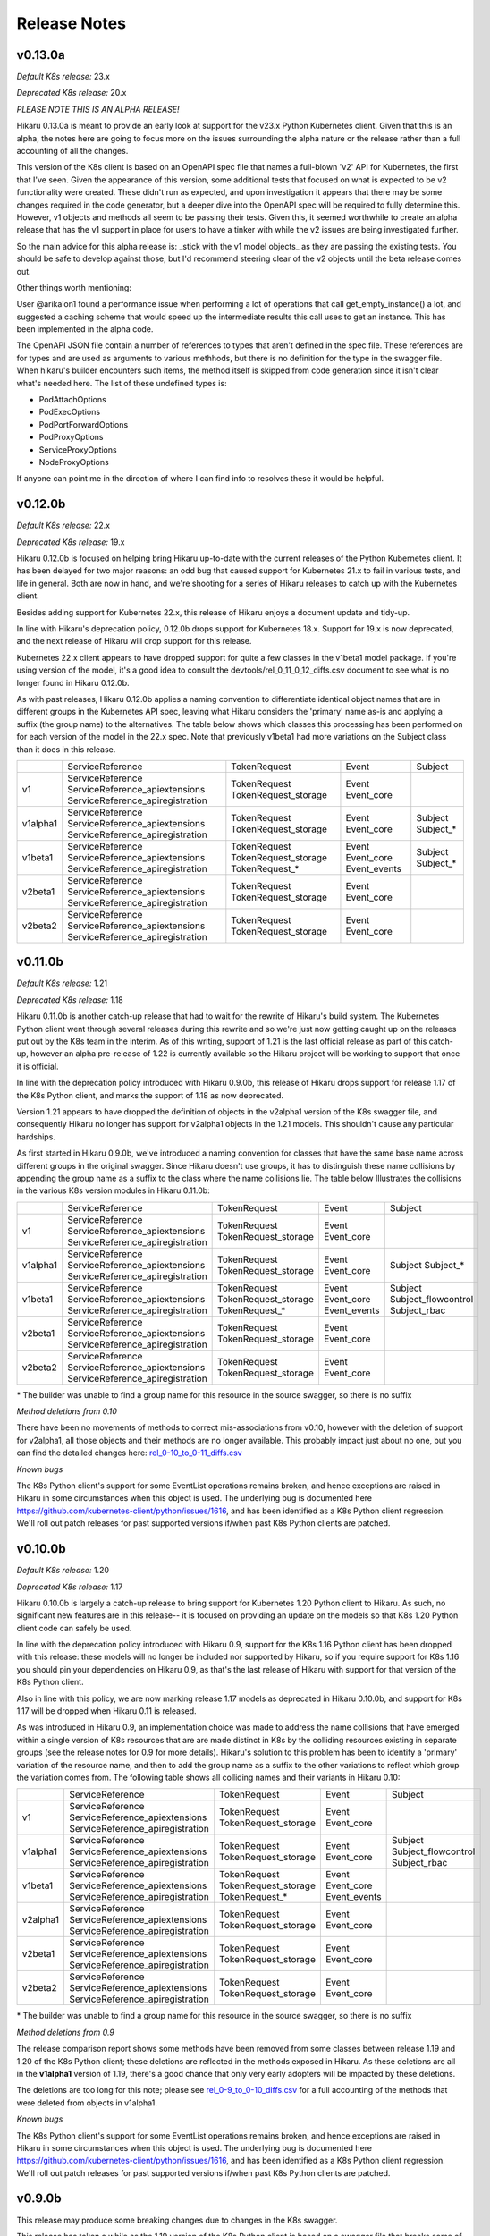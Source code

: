 *************
Release Notes
*************

v0.13.0a
--------

*Default K8s release:* 23.x

*Deprecated K8s release:* 20.x

*PLEASE NOTE THIS IS AN ALPHA RELEASE!*

Hikaru 0.13.0a is meant to provide an early look at support for the v23.x Python
Kubernetes client. Given that this is an alpha, the notes here are going to focus more
on the issues surrounding the alpha nature or the release rather than a full accounting
of all the changes.

This version of the K8s client is based on an OpenAPI spec file that names a full-blown
'v2' API for Kubernetes, the first that I've seen. Given the appearance of this version,
some additional tests that focused on what is expected to be v2 functionality were
created. These didn't run as expected, and upon investigation it appears that there may
be some changes required in the code generator, but a deeper dive into the OpenAPI spec
will be required to fully determine this. However, v1 objects and methods all seem to be
passing their tests. Given this, it seemed worthwhile to create an alpha release that
has the v1 support in place for users to have a tinker with while the v2 issues are being
investigated further.

So the main advice for this alpha release is: _stick with the v1 model objects_ as they
are passing the existing tests. You should be safe to develop against those, but I'd
recommend steering clear of the v2 objects until the beta release comes out.

Other things worth mentioning:

User @arikalon1 found a performance issue when performing a lot of operations that
call get_empty_instance() a lot, and suggested a caching scheme that would speed up
the intermediate results this call uses to get an instance. This has been implemented
in the alpha code.

The OpenAPI JSON file contain a number of references to types that aren't defined
in the spec file. These references are for types and are used as arguments to various
methhods, but there is no definition for the type in the swagger file. When hikaru's
builder encounters such items, the method itself is skipped from code generation since
it isn't clear what's needed here. The list of these undefined types is:

- PodAttachOptions
- PodExecOptions
- PodPortForwardOptions
- PodProxyOptions
- ServiceProxyOptions
- NodeProxyOptions

If anyone can point me in the direction of where I can find info to resolves these it
would be helpful.

v0.12.0b
--------

*Default K8s release:* 22.x

*Deprecated K8s release:* 19.x

Hikaru 0.12.0b is focused on helping bring Hikaru up-to-date with the current releases
of the Python Kubernetes client. It has been delayed for two major reasons: an odd
bug that caused support for Kubernetes 21.x to fail in various tests, and life in
general.
Both are now in hand, and we're shooting for a series of Hikaru releases to catch up with
the Kubernetes client.

Besides adding support for Kubernetes 22.x, this release of Hikaru enjoys a document
update and tidy-up.

In line with Hikaru's deprecation policy, 0.12.0b drops support for Kubernetes 18.x.
Support for 19.x is now deprecated, and the next release of Hikaru will drop support for
this release.

Kubernetes 22.x client appears to have dropped support for quite a few classes in the
v1beta1 model package. If you're using version of the model, it's a good idea to
consult the
devtools/rel_0_11_0_12_diffs.csv document to see what is no longer found in Hikaru
0.12.0b.

As with past releases, Hikaru 0.12.0b applies a naming convention to differentiate
identical
object names that are in different groups in the Kubernetes API spec, leaving what Hikaru
considers the 'primary' name as-is and applying a suffix (the group name) to the
alternatives. The table below shows which classes this processing has been performed on
for each version of the model in the 22.x spec. Note that previously v1beta1 had more
variations on the Subject class than it does in this release.

+----------+----------------------------------+----------------------+--------------+---------------------+
|          | ServiceReference                 | TokenRequest         | Event        | Subject             |
+----------+----------------------------------+----------------------+--------------+---------------------+
| v1       | ServiceReference                 | TokenRequest         | Event        |                     |
|          | ServiceReference_apiextensions   | TokenRequest_storage | Event_core   |                     |
|          | ServiceReference_apiregistration |                      |              |                     |
+----------+----------------------------------+----------------------+--------------+---------------------+
| v1alpha1 | ServiceReference                 | TokenRequest         | Event        | Subject             |
|          | ServiceReference_apiextensions   | TokenRequest_storage | Event_core   | Subject\_\*         |
|          | ServiceReference_apiregistration |                      |              |                     |
+----------+----------------------------------+----------------------+--------------+---------------------+
| v1beta1  | ServiceReference                 | TokenRequest         | Event        | Subject             |
|          | ServiceReference_apiextensions   | TokenRequest_storage | Event_core   | Subject\_\*         |
|          | ServiceReference_apiregistration | TokenRequest\_\*     | Event_events |                     |
+----------+----------------------------------+----------------------+--------------+---------------------+
| v2beta1  | ServiceReference                 | TokenRequest         | Event        |                     |
|          | ServiceReference_apiextensions   | TokenRequest_storage | Event_core   |                     |
|          | ServiceReference_apiregistration |                      |              |                     |
+----------+----------------------------------+----------------------+--------------+---------------------+
| v2beta2  | ServiceReference                 | TokenRequest         | Event        |                     |
|          | ServiceReference_apiextensions   | TokenRequest_storage | Event_core   |                     |
|          | ServiceReference_apiregistration |                      |              |                     |
+----------+----------------------------------+----------------------+--------------+---------------------+



v0.11.0b
--------

*Default K8s release:* 1.21

*Deprecated K8s release:* 1.18

Hikaru 0.11.0b is another catch-up release that had to wait for the rewrite of
Hikaru's build system. The Kubernetes Python client went through several releases
during this rewrite and so we're just now getting caught up on the releases put out
by the K8s team in the interim. As of this writing, support of 1.21 is the last
official release as part of this catch-up, however an alpha pre-release of 1.22
is currently available so the Hikaru project will be working to support that
once it is official.

In line with the deprecation policy introduced with Hikaru 0.9.0b, this release of
Hikaru drops support for release 1.17 of the K8s Python client, and marks the support
of 1.18 as now deprecated.

Version 1.21 appears to have dropped the definition of objects in the v2alpha1 version
of the K8s swagger file, and consequently Hikaru no longer has support for v2alpha1
objects in the 1.21 models. This shouldn't cause any particular hardships.

As first started in Hikaru 0.9.0b, we've introduced a naming convention for classes
that have the same base name across different groups in the original swagger. Since
Hikaru doesn't use groups, it has to distinguish these name collisions by appending
the group name as a suffix to the class where the name collisions lie. The table below
Illustrates the collisions in the various K8s version modules in Hikaru 0.11.0b:

+----------+----------------------------------+----------------------+--------------+---------------------+
|          | ServiceReference                 | TokenRequest         | Event        | Subject             |
+----------+----------------------------------+----------------------+--------------+---------------------+
| v1       | ServiceReference                 | TokenRequest         | Event        |                     |
|          | ServiceReference_apiextensions   | TokenRequest_storage | Event_core   |                     |
|          | ServiceReference_apiregistration |                      |              |                     |
+----------+----------------------------------+----------------------+--------------+---------------------+
| v1alpha1 | ServiceReference                 | TokenRequest         | Event        | Subject             |
|          | ServiceReference_apiextensions   | TokenRequest_storage | Event_core   | Subject\_\*         |
|          | ServiceReference_apiregistration |                      |              |                     |
+----------+----------------------------------+----------------------+--------------+---------------------+
| v1beta1  | ServiceReference                 | TokenRequest         | Event        | Subject             |
|          | ServiceReference_apiextensions   | TokenRequest_storage | Event_core   | Subject_flowcontrol |
|          | ServiceReference_apiregistration | TokenRequest\_\*     | Event_events | Subject_rbac        |
+----------+----------------------------------+----------------------+--------------+---------------------+
| v2beta1  | ServiceReference                 | TokenRequest         | Event        |                     |
|          | ServiceReference_apiextensions   | TokenRequest_storage | Event_core   |                     |
|          | ServiceReference_apiregistration |                      |              |                     |
+----------+----------------------------------+----------------------+--------------+---------------------+
| v2beta2  | ServiceReference                 | TokenRequest         | Event        |                     |
|          | ServiceReference_apiextensions   | TokenRequest_storage | Event_core   |                     |
|          | ServiceReference_apiregistration |                      |              |                     |
+----------+----------------------------------+----------------------+--------------+---------------------+

\* The builder was unable to find a group name for this resource in the source swagger, so there is no suffix

*Method deletions from 0.10*

There have been no movements of methods to correct mis-associations from v0.10, however with the deletion
of support for v2alpha1, all those objects and their methods are no longer available. This probably
impact just about no one, but you can find the detailed changes here:
`rel_0-10_to_0-11_diffs.csv
<https://github.com/haxsaw/hikaru/blob/main/devtools/rel_0_10_to_0_11_diffs.csv>`_


*Known bugs*

The K8s Python client's support for some EventList operations remains broken, and hence exceptions are
raised in Hikaru in some circumstances when this object is used. The underlying bug is documented here
https://github.com/kubernetes-client/python/issues/1616, and has been identified as a K8s Python client
regression. We'll roll out patch releases for past supported versions if/when past K8s Python clients are
patched.

v0.10.0b
--------

*Default K8s release:* 1.20

*Deprecated K8s release:* 1.17

Hikaru 0.10.0b is largely a catch-up release to bring support for Kubernetes 1.20 Python client to Hikaru.
As such, no significant new features are in this release-- it is focused on providing an update on the
models so that K8s 1.20 Python client code can safely be used.

In line with the deprecation policy introduced with Hikaru 0.9, support for the K8s 1.16 Python client has
been dropped with this release: these models will no longer be included nor supported by Hikaru, so if you
require support for K8s 1.16 you should pin your dependencies on Hikaru 0.9, as that's the last release of
Hikaru with support for that version of the K8s Python client.

Also in line with this policy, we are now marking release 1.17 models as deprecated in Hikaru 0.10.0b, and
support for K8s 1.17 will be dropped when Hikaru 0.11 is released.

As was introduced in Hikaru 0.9, an implementation choice was made to address the name collisions that have
emerged within a single version of K8s resources that are are made distinct in K8s by the colliding resources
existing in separate groups (see the release notes for 0.9 for more details). Hikaru's solution to this problem
has been to identify a 'primary' variation of the resource name, and then to add the group name as a suffix to
the other variations to reflect which group the variation comes from. The following table shows all colliding
names and their variants in Hikaru 0.10:

+----------+----------------------------------+----------------------+--------------+---------------------+
|          | ServiceReference                 | TokenRequest         | Event        | Subject             |
+----------+----------------------------------+----------------------+--------------+---------------------+
| v1       | ServiceReference                 | TokenRequest         | Event        |                     |
|          | ServiceReference_apiextensions   | TokenRequest_storage | Event_core   |                     |
|          | ServiceReference_apiregistration |                      |              |                     |
+----------+----------------------------------+----------------------+--------------+---------------------+
| v1alpha1 | ServiceReference                 | TokenRequest         | Event        | Subject             |
|          | ServiceReference_apiextensions   | TokenRequest_storage | Event_core   | Subject_flowcontrol |
|          | ServiceReference_apiregistration |                      |              | Subject_rbac        |
+----------+----------------------------------+----------------------+--------------+---------------------+
| v1beta1  | ServiceReference                 | TokenRequest         | Event        |                     |
|          | ServiceReference_apiextensions   | TokenRequest_storage | Event_core   |                     |
|          | ServiceReference_apiregistration | TokenRequest\_\*     | Event_events |                     |
+----------+----------------------------------+----------------------+--------------+---------------------+
| v2alpha1 | ServiceReference                 | TokenRequest         | Event        |                     |
|          | ServiceReference_apiextensions   | TokenRequest_storage | Event_core   |                     |
|          | ServiceReference_apiregistration |                      |              |                     |
+----------+----------------------------------+----------------------+--------------+---------------------+
| v2beta1  | ServiceReference                 | TokenRequest         | Event        |                     |
|          | ServiceReference_apiextensions   | TokenRequest_storage | Event_core   |                     |
|          | ServiceReference_apiregistration |                      |              |                     |
+----------+----------------------------------+----------------------+--------------+---------------------+
| v2beta2  | ServiceReference                 | TokenRequest         | Event        |                     |
|          | ServiceReference_apiextensions   | TokenRequest_storage | Event_core   |                     |
|          | ServiceReference_apiregistration |                      |              |                     |
+----------+----------------------------------+----------------------+--------------+---------------------+

\* The builder was unable to find a group name for this resource in the source swagger, so there is no suffix

*Method deletions from 0.9*

The release comparison report shows some methods have been removed from some classes
between release 1.19 and 1.20 of the K8s Python client; these deletions are reflected
in the methods exposed in Hikaru. As these deletions are all in the **v1alpha1**
version of
1.19, there's a good chance that only very early adopters will be impacted by these
deletions.

The deletions are too long for this note; please see `rel_0-9_to_0-10_diffs.csv
<https://github.com/haxsaw/hikaru/blob/main/devtools/rel_0_9_to_0_10_diffs.csv>`_ for a full accounting
of the methods that were deleted from objects in v1alpha1.

*Known bugs*

The K8s Python client's support for some EventList operations remains broken, and hence exceptions are
raised in Hikaru in some circumstances when this object is used. The underlying bug is documented here
https://github.com/kubernetes-client/python/issues/1616, and has been identified as a K8s Python client
regression. We'll roll out patch releases for past supported versions if/when past K8s Python clients are
patched.

v0.9.0b
-------

This release may produce some breaking changes due to changes in the K8s swagger.

This release has taken a while as the 1.19 version of the K8s Python client is
based on a swagger file that breaks some of the build system's assumptions.
This has required consideration as to how to address the changes as well as a
rebuild of the build system for Hikaru, a non-trivia task.

The changes that have caused the breakage is the emergence of identically-named
resources in different groups but within the same version. It has appeared that up
to this K8s release resources with the same names only appeared in different
versions, and hence Hikaru was able disregard group names, offering a single
namespace per version so that it is easier to find the resource classes required.

Release 1.19 of the K8s Python client is based on a swagger file that introduces
a small number of resource definitions with the same name in the same version,
but in different groups. Since we don't want to introduce the concept of 'group'
into Hikaru at this point due to the disruption it would cause existing users,
options for addressing this problem had to be weighed along with implementation
impact.

In the end, a new build system was created that allows for the manual
specification of a single resource class to be the 'primary' resource with that
name, and all other resources with the same name are renamed to have the
conflicting name, followed by '_', followed by the group name (if it can be
determined).

The following table summarizes the resource classes that have gone through this
renaming process, showing what versions of the API are affected, and the names
that have been generated for each of these versions:

+----------+----------------------------------+--------------+---------------------+
|          | ServiceReference                 | Event        | Subject             |
+==========+==================================+==============+=====================+
| v1       | ServiceReference                 | Event        |                     |
|          | ServiceReference_apiextensions   | Event_core   |                     |
|          | ServiceReference_apiregistration |              |                     |
+----------+----------------------------------+--------------+---------------------+
| v1alpha1 | ServiceReference                 | Event        | Subject             |
|          | ServiceReference_apiextensions   | Event_core   | Subject_flowcontrol |
|          | ServiceReference_apiregistration |              | Subject_rbac        |
+----------+----------------------------------+--------------+---------------------+
| v1beta1  | ServiceReference                 | Event        | Subject             |
|          | ServiceReference_apiextensions   | Event_core   | Subject\_*          |
|          | ServiceReference_apiregistration | Event_events |                     |
+----------+----------------------------------+--------------+---------------------+
| v2alpha1 | ServiceReference                 | Event        |                     |
|          | ServiceReference_apiextensions   | Event_core   |                     |
|          | ServiceReference_apiregistration |              |                     |
+----------+----------------------------------+--------------+---------------------+
| v2beta1  | ServiceReference                 | Event        |                     |
|          | ServiceReference_apiextensions   | Event_core   |                     |
|          | ServiceReference_apiregistration |              |                     |
+----------+----------------------------------+--------------+---------------------+
| v2beta2  | ServiceReference                 | Event        |                     |
|          | ServiceReference_apiextensions   | Event_core   |                     |
|          | ServiceReference_apiregistration |              |                     |
+----------+----------------------------------+--------------+---------------------+

\* The builder could not locate a group in the swagger, hence the class name ends in '_'.

All references to the appropriate variation of each resource class will use this
new name for the desired variation of the resource, so type hints in IDEs
will be able to guide the user in selecting the correct variation. It was
admittedly a bit of a guess as to the proper class to make the primary, so
feedback about making a different choice would be appreciated.

Only the rel_1_19 package is built using this new approach; rel_1_18 and earlier
releases continue to use the old build system in order to maintain a stable API
for users.

Given the potential disruption this may cause, the 'default release' is being
held at 1.18 instead of being advanced to 1.19. Users can access the 1.19 code
in the normal way by importing from 'hikaru.model.rel_1_19'.

This release also has the following additional changes:

- Python 3.10 has been added as a supported version of Python.

- The lastest version of the *black* code formatter (21.12b0) has been verified
  to work with Hikaru and is now accepted as a version that satisfies the package's
  requirements.

- The Response object has been modified to be a generic type, with the type
  parameter serving as a means to establish a type annotation on the 'obj'
  attribute of this class. This allows the assignment of the
  attribute's value to an appropriately typed variable without a cast. This
  applies to all K8s versions supported in this Hikaru release.

- A policy of only supporting four releases of the underlying K8s Python client
  has been established; this is because the generated code is getting quite
  large, making the overall package grow substantially with each new supported
  K8s release. Given that most of the previous K8s releases no longer have
  support, this seems a reasonable constraint. The oldest supported release
  will output a deprecation warning when imported, instructing the user that
  the imported version will be dropped in the next release of Hikaru and
  encouraging the migration to a newer release. In 0.9.0b, this message is
  output if rel_1_16 is imported.

*Known bugs*

The 1.19 release of the K8s Python client has a bug that was reported here:
https://github.com/kubernetes-client/python/issues/1616. The problem appears
to be a regression in properly handling turing off client side validation for
the EventList resource; an exception is thrown in the K8s Python client code
upon receipt of data from Kubernetes saying that 'event_time' must not be None.
Trying to change default client configs, or specifying a different client
config for the APIClient doesn't seem to have any effect, and the K8s maintainers
acknowledge this is a regression. This bug impacts the *listNamespacedEvent()*
and *listEventForAllNamespaces()* methods of the EventList class. We haven't
been able to find a workaround for this bug, and hopefully it will be addressed
in upcoming K8s client releases.

v0.8.1b
-------

This bug fix/maintenance release provides the following:

- This release officially works with the most recent versions of the `black`
  code formatter; this is reflected in the updated requirements.txt.
- Since importing the `black` package has side effects in terms of writing
  configuration files into the user's home directory, the import of black
  has been moved into the function that uses it so that it will only carry
  out these actions in the case that actual code formatting will be performed.
- A bug was fixed that was turning '_' to '-' in keys in labels dictionary.
  This was a side-effect of the attribute renaming logic for attributes that
  have the same name as Python keywords.

v0.8.0b
-------

This release adds support for release 18.20 of the Python Kubernetes
client, which supports release 1.18 of the Kubernetes API swagger spec.
This release of the spec is smaller than the 1.17 release, and there is
a fair amount of pruning in evidence:

- An entire version has be removed in the 1.18 release of the spec:
  **v1beta2** no longer exists in the swagger file, and hence there is no
  longer a v1beta2 subpackge in the rel_1_18 model package.
- A number of operations (methods) have been dropped from the definition of
  resources in **v1beta1**. This appears to have been a full promotion to
  `v1` -only status.

Because of this, 'rel_1_17' will be retained as the default release in Hikaru
for some time to give consumers an opportunity to ensure that they don't rely
on anything from v1beta2 or methods on v1beta1 objects, and a point release
will be issued later where we switch to the default release to 'rel_1_18'.
As always, you can explicity set your release to rel_1_18 if you choose.

The total list of changes is too long to provide here; the CSV file
`rel_0-7_to_0-8_diffs.csv <https://github
.com/haxsaw/hikaru/blob/main/devtools/rel_0-7_to_0-8_diffs.csv>`_
provides a listing that shows, by release of the K8s swagger spec, the deleted
methods/classes compared with the 1.18 spec.

**If you are coming to 0.8 from 0.6.1 or earlier**

Please read the release notes for 0.7 as they may also impact you.

This release also adds compatibility with the newest release of the black
code formatter, 21.8b0.

v0.7.0b
-------

This release includes support for Kubernetes' `watch` facility, but also includes what might
be a breaking change for some to fix a bug in the model code generation.

- This release exposes the underlying Kubernetes `watch` facility, enabling you to easily create
  code that receives events detailing the activities that Kubernetes is carrying out. Events
  are delivered to you in the form of Hikaru model objects. The facility provides a higher-level
  absraction than is available from the underlying K8s Python client, enabling you to establish
  watches simply by naming the class you wish to receive events about. Additional assistance
  is provided to give you hints as to what classes are eligible for namespaced watches. See the
  "Watchers: Monitoring Kubernetes Activity" section of the documentation for full details.
- In the development of the `watch` facility, a bug was uncovered involving the auto-generated
  model classes. This bug resulted in certain object 'list' methods to be assigned to the wrong
  class. This had to be corrected in order to enable the `watch` implementation to be completed.
  Hence, some methods have been relocated to other classes. The tables below list the changes in
  method-class association that have been made in this release. It's recommended that you review
  the table and modify your code prior to adopting this release in production.

**Kubernetes release rel_1_16 model changes**

======== ========== ============================================= ========== ==============================
Ver      Action     Method                                        Old class  New class
======== ========== ============================================= ========== ==============================
v1       MOVED      listPodForAllNamespaces                       Pod        PodList
v1       MOVED      listPodTemplateForAllNamespaces               Pod        PodTemplateList
v1       MOVED      listHorizontalPodAutoscalerForAllNamespaces   Pod        HorizontalPodAutoscalerList
v1       MOVED      listSecretForAllNamespaces                    Secret     SecretList
v1       MOVED      listLeaseForAllNamespaces                     Lease      LeaseList
v1       MOVED      listEndpointsForAllNamespaces                 Endpoints  EndpointsList
v1       MOVED      listServiceAccountForAllNamespaces            Service    ServiceAccountList
v1       MOVED      listServiceForAllNamespaces                   Service    ServiceList
v1       MOVED      listDeploymentForAllNamespaces                Deployment DeploymentList
v1       MOVED      listEventForAllNamespaces                     Event      EventList
v1       MOVED      listJobForAllNamespaces                       Job        JobList
v1       MOVED      listRoleForAllNamespaces                      Role       RoleList
v1       MOVED      listRoleBindingForAllNamespaces               Binding    RoleBindingList
v1       ADDED      listPersistentVolumeClaimForAllNamespaces     --         PersistentVolumeClaimList
v1beta1  MOVED      listLeaseForAllNamespaces                     Lease      LeaseList
v1beta1  MOVED      listDeploymentForAllNamespaces                Deployment DeploymentList
v1beta1  MOVED      listEventForAllNamespaces                     Event      EventList
v1beta1  MOVED      listRoleBindingForAllNamespaces               Role       RoleBindingList
v1beta1  MOVED      listRoleForAllNamespaces                      Role	       RoleList
v1beta1  MOVED      listIngressForAllNamespaces                   Ingress    IngressList
v1beta2  MOVED      listDeploymentForAllNamespaces                Deployment DeploymentList
======== ========== ============================================= ========== ==============================

**Kubernetes release rel_1_17 model changes**

======== ========== ============================================= ========== ==============================
Ver      Action     Method                                        Old class  New class
======== ========== ============================================= ========== ==============================
v1       MOVED      listPodForAllNamespaces                       Pod        PodList
v1       MOVED      listPodTemplateForAllNamespaces               Pod        PodTemplateList
v1       MOVED      listHorizontalPodAutoscalerForAllNamespaces   Pod        HorizontalPodAutoscalerList
v1       MOVED      listSecretForAllNamespaces                    Secret     SecretList
v1       MOVED      listLeaseForAllNamespaces                     Lease      LeaseList
v1       MOVED      listEndpointsForAllNamespaces                 Endpoints  EndpointsList
v1       MOVED      listServiceAccountForAllNamespaces            Service    ServiceAccountList
v1       MOVED      listServiceForAllNamespaces                   Service    ServiceList
v1       MOVED      listDeploymentForAllNamespaces                Deployment DeploymentList
v1       MOVED      listEventForAllNamespaces                     Event      EventList
v1       MOVED      listCSINode                                   Node       CSINodeList
v1       MOVED      listJobForAllNamespaces                       Job        JobList
v1       MOVED      listRoleForAllNamespaces                      Role       RoleList
v1       MOVED      listRoleBindingForAllNamespaces               Binding    RoleBindingList
v1       ADDED      listPersistentVolumeClaimForAllNamespaces     --         PersistentVolumeClaimList
v1beta1  MOVED      listLeaseForAllNamespaces                     Lease      LeaseList
v1beta1  MOVED      listDeploymentForAllNamespaces                Deployment DeploymentList
v1beta1  MOVED      listEventForAllNamespaces                     Event      EventList
v1beta1  MOVED      listRoleBindingForAllNamespaces               Role       RoleBindingList
v1beta1  MOVED      listRoleForAllNamespaces                      Role       RoleList
v1beta1  MOVED      listIngressForAllNamespaces                   Ingress    IngressList
v1beta1  ADDED      listEndpointSliceForAllNamespaces             --         EndpointSliceList
v1beta2  MOVED      listDeploymentForAllNamespaces                Deployment DeploymentList
v1alpha1 MOVED      listRoleBindingForAllNamespaces               Role       RoleBindingList
v1alpha1 MOVED      listRoleForAllNamespaces                      Role       RoleList
======== ========== ============================================= ========== ==============================

v0.6.0b
-------

New models for the 1.17 K8s client

- **Import change**: the most impactful change in this release is that you can no longer
  use the ``from hikaru.model import *`` construct since Hikaru now supports both K8s clients
  1.16 and 1.17. This is because there *can* be incompatibilities with the new version of
  Hikaru and an older version of the K8s client for certain symboles in certain versions.
  This can cause some user's installations to break. I decided that it would be better to
  cause everyone a small bit of pain rather than utterly break some subset of users. I did
  try a variety of approaches to work around this, but everything else had other effects that
  impacted some aspect of Hikaru's value proposition. So sorry for the imposition, but you
  now have to import from a specific release such as ``from hikaru.model.rel_1_16 import *``.
  Hopefully such a change won't be needed again.
- Hikaru now supports both the 1.16 and 1.17 versions of the Kubernetes Python client. These
  are in packages ``rel_1_16`` and ``rel_1_17`` in the ``model`` package, respectively. It's
  a good idea to stick with importing the package that matches your version of the K8s client
  package, although in general things don't break if you stay in the v1 version.
- Have blessed support for the newest version of the ``black`` code formatter, so you can now
  upgrade that package and still have things work properly.

v0.5.1b
-------

A bug fix and requirements update release.

- Fixed a bug in the handling of sub-objects of NodeStatus. An attribute in DaemonEndpoint
  has a name that is capitalized and had been lower-cased previously to match the case
  usage in the K8s Python client, however properly formatted dicts that use the proper
  case for the attribute (Port) encounter a failure when using the from_yaml() method
  on Node. A fix for this bug and others like it that might creep in has been added.
- As the 'black' code formatter has been released, the requirements.txt file has been
  updated to reflect the range of releases of this package that Hikaru has validated
  work as expected.
- Corrected a typo regarding the supported release of the K8s Python client in the doc.

v0.5b
-----

- Hikaru has acquired a set of higher-level *CRUD*-style methods on HikaruDocumentBase
  subclasses. These have a simpler interface and while they can do a bit less (no
  async), they also
  have consistent names and more uniform arguments. For the full capability of the API
  you can continue to use the existing more verbosely-named methods.
- CRUD-supporting classes that implement an **update()** method are also now context
  managers; you can use an instance in a ``with`` statement block and at the end of the
  block the object's ``update()`` method will be called if there were no exceptions
  in the block. You can also optionally apply a wrapper, **rollback_cm()**, that
  will cause of the previous state of the context object to be restored if an
  exception occurs during the ``with`` statement.
- Added a **merge()** method to HikaruBase the can merge the contents of one object
  into another. Merges can either only merge new values or else overwrite all values
  of the target object.
- Fixed a bug in the field catalog where you can sometimes get duplicated field
  entries.
- Fixed a bug in handling timestamps from K8s; now returns a properly formatted
  string instead of a datetime object.
- Fixed a bug in creating 'empty' instances so that they always round-trip
  properly (this was mostly an issue in testing).
- Fixed a bug in building Hikaru model modules from the swagger spec file where certain
  objects were being incorrectly created as subclasses of HikaruDocumentBase.
- Fixed a bug in class registration where subclasses weren't being created when nested
  inside of other document classes (for instance, a MyPod subclass of Pod not being used
  when reading a PodList), and to properly support existing classes that have apiVersion
  values that are actually both a group and version.
- Fixed the bug where the ``body`` argument wasn't being passed on to the Kubernetes
  Python client for certain ``delete*()`` methods.
- Pinned Hikaru to a specific version of black since we're currently using some internal
  interface and black's public API isn't available yet.
- The ``object_at_path()`` method now can properly navigate to specific dictionary
  entries from the results of a ``diff()`` that finds differences in two dicts.

v0.4b
-----

Hikaru had to break the API contract implied by the semantic version number as the
``model`` sub-package structure has changed to support future features; this will
slightly change the API for import statements (see below). This should be a one-time
change.

- Integrated the official Kubernetes Python client with the Hikaru classes; you can now
  invoke relevant operations from the objects that the operations involve, for example
  creating a Pod directly from the Pod object. More work remains to create high-level
  interfaces on these basic operations. Because of this integration, Hikaru now requires
  the Kubernetes Python client, so be sure to upgrade your dependencies. Usage is
  covered in the documentation. Additionally, there is currently no support in Hikaru
  itself for other Kubernetes Python client abilities such as ``watch`` and ``stream``.
  Hikaru can still be used with these facilities, but you'll need to run the Hikaru
  objects into Python dicts and use the lower-level Kubernetes interfaces.
- Added support for multiple releases for Kubernetes in the **model** subpackage.
  Users will now be able to direct their code to use Hikaru objects from a specific
  Kubernetes release. If you don't need work with multiple releases, Hikaru makes
  sensible choices for defaults and you can query what release Hikaru is defaulting to.
  Release selection can be global for a program or on a per-thread basis. See the
  documentation for the functions **get_default_release()**, **set_default_release()**,
  and **set_global_default_release()**.
- Added the ability for users to create their own derived classes of Hikaru document
  classes such as ``Pod`` or ``Deployment``, and then register their new subclass
  with Hikaru so that it will make instances of the user's class instead of the parent
  class. For details, see the documentation for the **register_version_kind_class()**
  function. **NOTE**: There is currently no support in Hikaru for sending custom
  operators into Kubernetes; you'll need to access the lower-level Kubernetes client
  if you want to do that currently.
- Enriched the output of the **diff()** method of HikaruBase objects to provide more details
  on the difference as well as the differing values in the ``DiffDetail`` dataclass. You
  can now see exactly what was added/removed/modified.
- As part of the revamp to support multiple releases, added a **documents** modules that
  provides a view of just the ``HikaruDocumentBase`` subclasses if all you require in
  your namespace are the top-level classes. This keeps the namespace from getting cluttered.
- Modified the approach to annotations previously taken that now allows forward references
  to classes and cyclic dependencies. Hence, recursive objects can now be directly
  represented in the model files, and objects with mutual references can be created. This
  eliminates the need for the workarounds for ``JSONSchemaProps`` in previous releases.
- Fixed a bug in populating the field catalog that each HikaruBase object maintains; now
  all fields are always properly reported after a repopulate_catalog() call.

.. note::

    Hikaru was integration tested on K3s and some issues have emerged. The following are
    known problems and will be investigated further:

    - Using the **APIServerList.listAPIService()** class method results in an exception
      in the underlying Kubernetes Python client when processing the results from K3s; it
      complains about a field that is None that is supposed to be required. It is unclear if
      the problem lies in the client code or in what is sent back from K3s.
    - Some methods of **Scale** don't return with success although the calls seem to
      operate correctly. Reading Scales from other objects like a ReplicationController
      yields correct results, patching a Scale results in an error 'object not found'.
      More investigation is needed to determine if the methods are being used incorrectly
      of if the issue is with K3s.
    - The following objects and/or methods haven't been integration tested:

      ===============================  =========================================
      Class/Method                     Issue
      ===============================  =========================================
      Binding                          Marked as deprecated; not tested
      ControllerRevision               Documented as internal; skipped
      LocalSubjectAccessReview (CRUD)  Need useful examples
      MutatingWebhookConfiguration     Need useful examples
      Node.createNode()                Need a better dev environment
      SubjectAccessReview (CRUD)       Need useful examples
      SubjectAccessRulesReview (CRUD)  Need useful examples
      StorageClass (CRUD)              Need useful examples
      SubjectAccessReivew (CRUD)       Need useful examples
      TokenReview (CRUD)               Need useful examples
      VolumeAttachment (CRUD)          Need useful examples
      \'collection\' methods           Need useful examples
      ===============================  =========================================

      In many cases, tests reading lists of these objects has been conducted successfully,
      but good examples of CRUD operations on these objects are required to put
      together some illustrative tests. In some cases, the existing infrastructure
      is an impediment.

      As it has been tested that **every** Hikaru method can be called which
      in turn invokes the underlying Kubernetes Python client API call and all arguments
      are passed successfully, not all argument combinations into Hikaru methods have
      been tested. However, both async and dry run calls have been minimally tested and
      operate properly.

v0.3b
------

- Implemented a solution for the recursive objects in the `apiextensions` group in the swagger spec file. Hikaru now models all objects in the Kubernetes swagger spec and, with the exception of some attributes in a single object, all types are properly annotated on all `apiextensions` objects.
- Fixed a bug for YAML, JSON, and Python dicts generated from Hikaru objects; previously, the renamed keywords such as `except_` or `continue_` weren't being changed back to their original forms when generating YAML, JSON or Python dicts. This has now been corrected.
- Put in workarounds for properties in YAML that start with **$**; in Hikaru objects, these are replaced with the prefix **dollar_**, so **$ref** becomes **dollar_ref**. These are transformed back when going from Hikaru objects to YAML, JSON, or a Python dict.

v0.2a0
------

- Added support a new two new styles of generated code from `get_python_source()`: the 'black' style, using the 'black' formatter, and None, which outputs syntactically correct Python but with no formatting at all (this is the fastest generation option and is good if the code is going to be dynamically executed).
- New `get_type_warnings()` method on HikaruBase objects; compares actual values with the types currently populating an instance, and looks for required values that are missing. Generates a list of warning records for any problems found.
- New `diff()` method of HikaruBase; compares to object hierarchies and generates difference records indicating where they are different.
- Removed dead code.
- Improved and documented all exceptions that are raised.
- Added support for round-tripping between YAML, Python objects, Python source, JSON, and Python dicts. You can now start with any of these, move between them, and get back the original representation.
- Raised testing coverage to 99% overall.
- Documentation updates; includes a section on patterns and recipes.

v0.1.1a0
--------

Bug fix; when creating Python source, when literal dicts were being written out,
non-string values were quoted as if they were strings. Now all dict values appropriately
include quotes.

v0.1a0
------

Initial release
